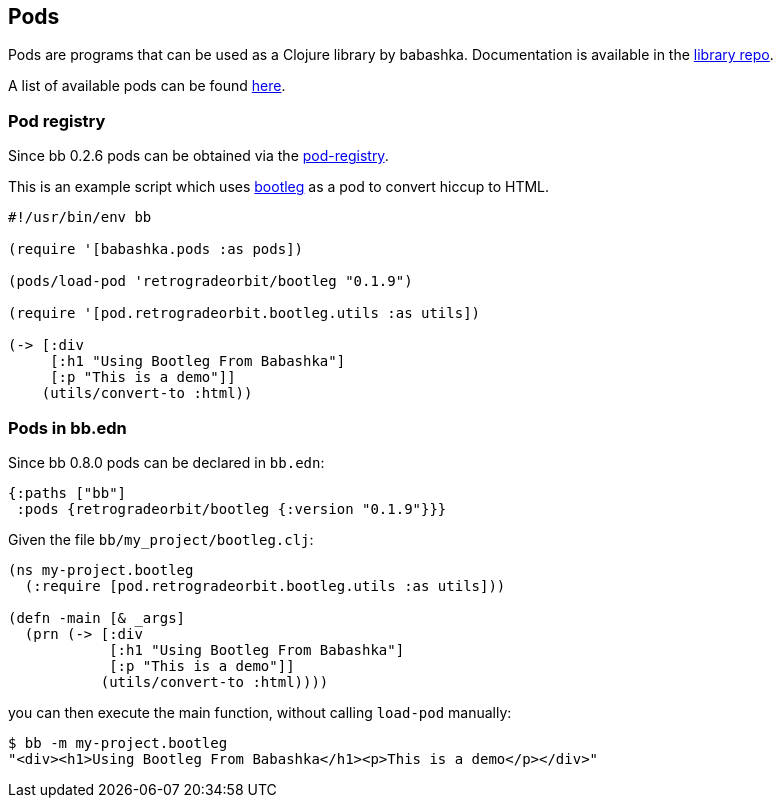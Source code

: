 [[pods]]
== Pods

Pods are programs that can be used as a Clojure library by
babashka. Documentation is available in the
https://github.com/babashka/babashka.pods[library repo].

A list of available pods can be found
https://github.com/borkdude/babashka/blob/master/doc/projects.md#pods[here].

=== Pod registry

Since bb 0.2.6 pods can be obtained via the https://github.com/babashka/pod-registry[pod-registry].

This is an example script which uses
https://github.com/retrogradeorbit/bootleg[bootleg] as a pod to convert hiccup
to HTML.

[source,clojure]
----
#!/usr/bin/env bb

(require '[babashka.pods :as pods])

(pods/load-pod 'retrogradeorbit/bootleg "0.1.9")

(require '[pod.retrogradeorbit.bootleg.utils :as utils])

(-> [:div
     [:h1 "Using Bootleg From Babashka"]
     [:p "This is a demo"]]
    (utils/convert-to :html))
----

=== Pods in bb.edn

Since bb 0.8.0 pods can be declared in `bb.edn`:

[source,clojure]
----
{:paths ["bb"]
 :pods {retrogradeorbit/bootleg {:version "0.1.9"}}}
----

Given the file `bb/my_project/bootleg.clj`:

[source,clojure]
----
(ns my-project.bootleg
  (:require [pod.retrogradeorbit.bootleg.utils :as utils]))

(defn -main [& _args]
  (prn (-> [:div
            [:h1 "Using Bootleg From Babashka"]
            [:p "This is a demo"]]
           (utils/convert-to :html))))
----

you can then execute the main function, without calling `load-pod` manually:

[source,shell]
----
$ bb -m my-project.bootleg
"<div><h1>Using Bootleg From Babashka</h1><p>This is a demo</p></div>"
----
